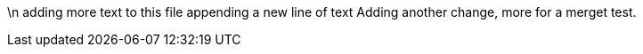\n adding more text to this file
appending a new line of text
Adding another change, more for a merget test.

